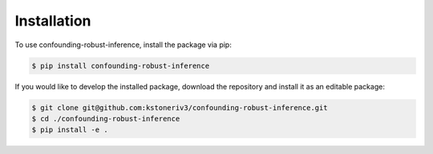 Installation
============

To use confounding-robust-inference, install the package via pip:

.. code-block:: bash

    $ pip install confounding-robust-inference

If you would like to develop the installed package, download the repository and install it as an editable package:

.. code-block:: bash

    $ git clone git@github.com:kstoneriv3/confounding-robust-inference.git
    $ cd ./confounding-robust-inference
    $ pip install -e .
